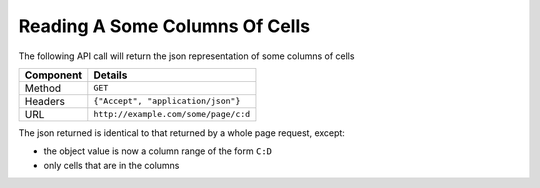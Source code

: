 ===============================
Reading A Some Columns Of Cells
===============================

The following API call will return the json representation of some columns of cells

=========== ======================================
Component   Details
=========== ======================================
Method      ``GET``

Headers     ``{"Accept", "application/json"}``

URL         ``http://example.com/some/page/c:d``
=========== ======================================

The json returned is identical to that returned by a whole page request, except:

* the object value is now a column range of the form ``C:D``
* only cells that are in the columns
